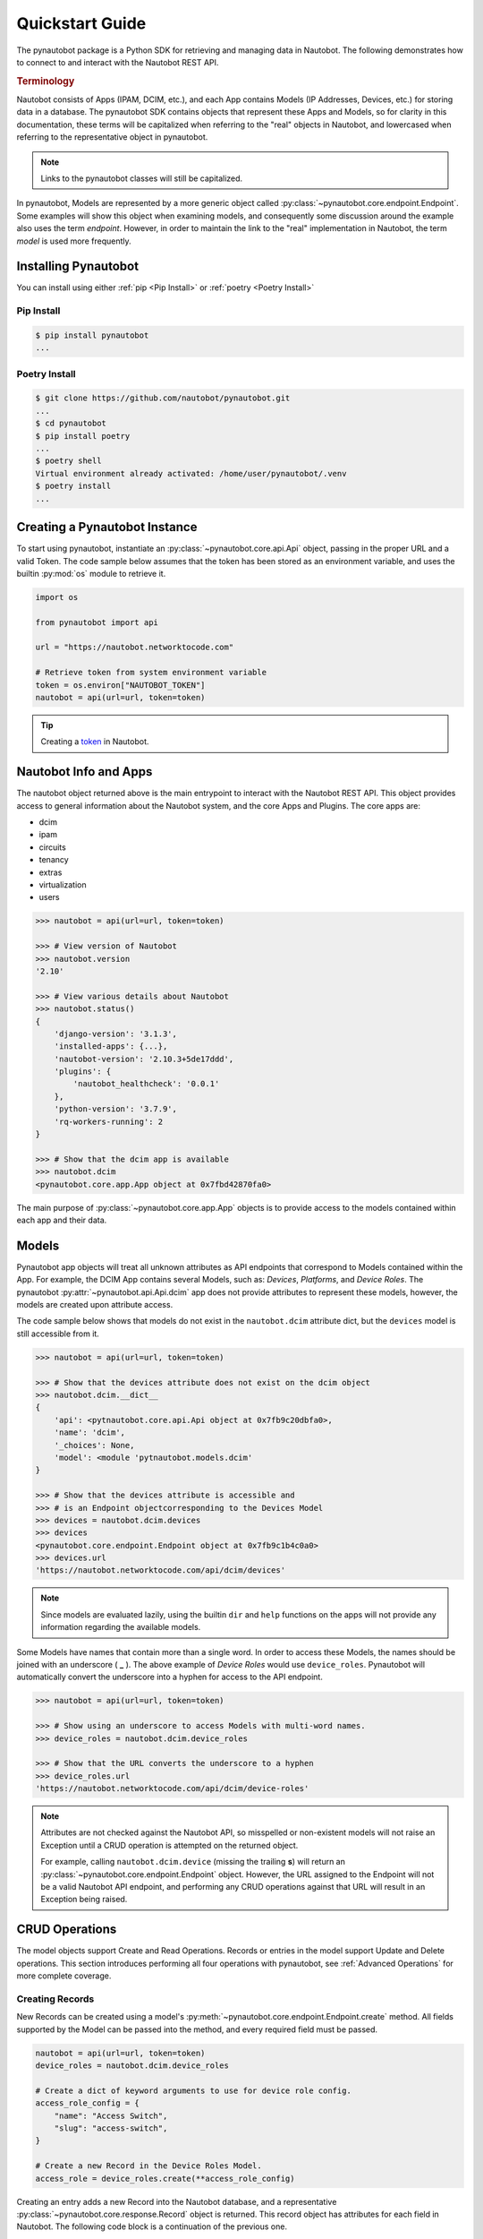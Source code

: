 ****************
Quickstart Guide
****************

The pynautobot package is a Python SDK for retrieving and managing data in Nautobot.
The following demonstrates how to connect to and interact with the Nautobot REST API.

.. rubric:: Terminology

Nautobot consists of Apps (IPAM, DCIM, etc.),
and each App contains Models (IP Addresses, Devices, etc.) for storing data in a database.
The pynautobot SDK contains objects that represent these Apps and Models, so for clarity in this documentation,
these terms will be capitalized when referring to the "real" objects in Nautobot,
and lowercased when referring to the representative object in pynautobot.

.. note::
   Links to the pynautobot classes will still be capitalized.

In pynautobot, Models are represented by a more generic object called :py:class:`~pynautobot.core.endpoint.Endpoint`.
Some examples will show this object when examining models, and consequently some discussion around the example also
uses the term *endpoint*. However, in order to maintain the link to the "real" implementation in Nautobot,
the term *model* is used more frequently.


Installing Pynautobot
=====================

You can install using either :ref:`pip <Pip Install>` or :ref:`poetry <Poetry Install>`

Pip Install
-----------

.. code-block:: sh

    $ pip install pynautobot
    ...


Poetry Install
--------------

.. code-block:: sh

    $ git clone https://github.com/nautobot/pynautobot.git
    ...
    $ cd pynautobot
    $ pip install poetry
    ...
    $ poetry shell
    Virtual environment already activated: /home/user/pynautobot/.venv
    $ poetry install
    ...


Creating a Pynautobot Instance
==============================

To start using pynautobot, instantiate an :py:class:`~pynautobot.core.api.Api` object,
passing in the proper URL and a valid Token.
The code sample below assumes that the token has been stored as an environment variable,
and uses the builtin :py:mod:`os` module to retrieve it.

.. code-block:: python

    import os

    from pynautobot import api

    url = "https://nautobot.networktocode.com"

    # Retrieve token from system environment variable
    token = os.environ["NAUTOBOT_TOKEN"]
    nautobot = api(url=url, token=token)

.. tip::

   Creating a `token <https://nautobot.readthedocs.io/en/latest/rest-api/authentication/>`_ in Nautobot.


Nautobot Info and Apps
======================

The nautobot object returned above is the main entrypoint to interact with the Nautobot REST API.
This object provides access to general information about the Nautobot system, and the core Apps and Plugins.
The core apps are:

* dcim
* ipam
* circuits
* tenancy
* extras
* virtualization
* users

.. code-block:: python

    >>> nautobot = api(url=url, token=token)

    >>> # View version of Nautobot
    >>> nautobot.version
    '2.10'

    >>> # View various details about Nautobot
    >>> nautobot.status()
    {
        'django-version': '3.1.3',
        'installed-apps': {...},
        'nautobot-version': '2.10.3+5de17ddd',
        'plugins': {
            'nautobot_healthcheck': '0.0.1'
        },
        'python-version': '3.7.9',
        'rq-workers-running': 2
    }

    >>> # Show that the dcim app is available
    >>> nautobot.dcim
    <pynautobot.core.app.App object at 0x7fbd42870fa0>

The main purpose of :py:class:`~pynautobot.core.app.App` objects is to provide access to the models
contained within each app and their data.


Models
======

Pynautobot app objects will treat all unknown attributes as API endpoints that correspond to Models contained within the App.
For example, the DCIM App contains several Models, such as: *Devices*, *Platforms*, and *Device Roles*.
The pynautobot :py:attr:`~pynautobot.api.Api.dcim` app does not provide attributes to represent these models,
however, the models are created upon attribute access.

The code sample below shows that models do not exist in the ``nautobot.dcim`` attribute dict,
but the ``devices`` model is still accessible from it.

.. code-block:: python

    >>> nautobot = api(url=url, token=token)

    >>> # Show that the devices attribute does not exist on the dcim object
    >>> nautobot.dcim.__dict__
    {
        'api': <pytnautobot.core.api.Api object at 0x7fb9c20dbfa0>,
        'name': 'dcim',
        '_choices': None,
        'model': <module 'pytnautobot.models.dcim'
    }

    >>> # Show that the devices attribute is accessible and
    >>> # is an Endpoint objectcorresponding to the Devices Model
    >>> devices = nautobot.dcim.devices
    >>> devices
    <pynautobot.core.endpoint.Endpoint object at 0x7fb9c1b4c0a0>
    >>> devices.url
    'https://nautobot.networktocode.com/api/dcim/devices'

.. note::

   Since models are evaluated lazily, using the builtin ``dir`` and ``help`` functions
   on the apps will not provide any information regarding the available models.

Some Models have names that contain more than a single word.
In order to access these Models, the names should be joined with an underscore ( **_** ).
The above example of *Device Roles* would use ``device_roles``.
Pynautobot will automatically convert the underscore into a hyphen for access to the API endpoint.

.. code-block:: python

    >>> nautobot = api(url=url, token=token)

    >>> # Show using an underscore to access Models with multi-word names.
    >>> device_roles = nautobot.dcim.device_roles

    >>> # Show that the URL converts the underscore to a hyphen
    >>> device_roles.url
    'https://nautobot.networktocode.com/api/dcim/device-roles'

.. note::

   Attributes are not checked against the Nautobot API,
   so misspelled or non-existent models will not raise an Exception
   until a CRUD operation is attempted on the returned object.

   For example, calling ``nautobot.dcim.device`` (missing the trailing **s**)
   will return an :py:class:`~pynautobot.core.endpoint.Endpoint` object.
   However, the URL assigned to the Endpoint will not be a valid Nautobot API endpoint,
   and performing any CRUD operations against that URL will result in an Exception being raised.


CRUD Operations
===============

The model objects support Create and Read Operations. Records or entries in the model support Update and Delete operations.
This section introduces performing all four operations with pynautobot, see :ref:`Advanced Operations` for more complete coverage.


Creating Records
----------------

New Records can be created using a model's :py:meth:`~pynautobot.core.endpoint.Endpoint.create` method.
All fields supported by the Model can be passed into the method, and every required field must be passed.

.. code-block:: python

    nautobot = api(url=url, token=token)
    device_roles = nautobot.dcim.device_roles

    # Create a dict of keyword arguments to use for device role config.
    access_role_config = {
        "name": "Access Switch",
        "slug": "access-switch",
    }

    # Create a new Record in the Device Roles Model.
    access_role = device_roles.create(**access_role_config)

Creating an entry adds a new Record into the Nautobot database,
and a representative :py:class:`~pynautobot.core.response.Record` object is returned.
This record object has attributes for each field in Nautobot.
The following code block is a continuation of the previous one.

.. code-block:: python

    >>> # Show that fields passed to the create method
    >>> # are accessible attributes with expected values
    >>> access_role.name
    'Access Switch'
    >>> access_role.slug
    'access-switch'

    >>> # Show that fields not passed to the method
    >>> # were assigned values by the Model
    >>> access_role.description
    ''
    >>> access_role.id
    '6929b68d-8f87-4470-8377-e7fdc933a2bb'


Retrieving Records
------------------

Pynautobot's model objects also provide mechanisms to retrieve the Records stored in the Nautobot database.
The :py:meth:`~pynautobot.core.endpoint.Endpoint.get` method can be used to retrieve a single record.
The most common way to use this method is to pass keyword arguments mapping the record's field with its value,
such as ``slug="access-switch"``.

.. code-block:: python

    nautobot = api(url=url, token=token)
    device_roles = nautobot.dcim.device_roles

    # Show getting a record using a keyword argument
    access_role = device_roles.get(slug="access-switch")

.. note::
   Multiple keyword arguments can be supplied if needed to uniquely identify a single entry.

The :py:class:`~pynautobot.core.response.Record` object returned by the ``get`` method is
the same as what is returned in the above ``create`` method.

.. code-block:: python

    >>> access_role.name
    'Access Switch'
    >>> access_role.slug
    'access-switch'
    >>> access_role.description
    ''
    >>> # Show that the primary key has the same value from create object
    >>> access_role.id
    '6929b68d-8f87-4470-8377-e7fdc933a2bb'

The :py:meth:`~pynautobot.core.endpoint.Endpoint.all` method is useful for retrieving all Records of the Model.

.. code-block:: python

    >>> nautobot = api(url=url, token=token)
    >>> device_roles = nautobot.dcim.device_roles

    >>> # Show retrieving all Device Role Records
    >>> all_device_roles = device_roles.all()
    >>> all_device_roles
    ['Spine', 'Leaf', 'Access Switch']

    >>> # Show that the returned objects are record instances
    >>> for role in all_device_roles:
    ...     print(f"Device Role {role.name} has an ID of: {role.id}")
    ... 
    Device Role Spine has an ID of: 6929b68d-8f87-4470-8377-e7fdc933a2bb
    Device Role Leaf has an ID of: 749396ff-692b-448e-9c98-b24f4c7fcb3d
    Device Role Access Switch has an ID of: 6928e7b4-f68e-4b69-bff5-9575c950f713

.. warning::

   Some Models might have large number of Records,
   which could potentially take longer to load and consume a large amount of memory.


Updating Records
----------------

Modifying the data in a Record is accomplished by using a record object's
:py:meth:`~pynautobot.core.response.Record.update` method.
This method accepts a dict of field/value mappings (Ex: {"description": "Provides access to end hosts"}).
A boolean is returned to indicate whether updates were made to the Record.
The below example shows retrieving a record using the ``get`` method, and then updating its fields.

.. code-block:: python

    >>> nautobot = api(url=url, token=token)
    >>> device_roles = nautobot.dcim.device_roles

    >>> # Get the record object for the access-switch device role
    >>> access_role = device_roles.get(slug="access-switch")

    >>> # Show existing values for name and description fields
    >>> access_role.name
    'Access Switch'
    >>> access_role.description
    ''

    >>> # Create a dictionary to update the device role fields
    >>> access_switch_updates = {
            "name": "access switch",
            "description": "Provides access to end hosts",
        }

    >>> # Show using the update method on the device role
    >>> access_role.update(access_switch_updates)
    True

    >>> # Show that the fields were updated on the existing device role
    >>> access_role.name
    'access switch'
    >>> access_role.description
    'Provides access to end hosts'


Deleting Records
----------------

Lastly, deleting a Record from a Model is done by calling
the :py:meth:`~pynautobot.core.response.Record.delete` method on a record object.
This method attempts to delete the Record from the database,
and will return a boolean to indicate whether or not it was successful.

.. code-block:: python

    >>> nautobot = api(url=url, token=token)
    >>> device_roles = nautobot.dcim.device_roles

    >>> # Get the record object for the access-switch device role
    >>> access_role = device_roles.get(slug="access-switch")

    >>> # Show deleting the Record
    >>> access_role.delete()

    >>> # Show that the "access-switch" Device Role was deleted
    >>> device_roles.get(slug="access-switch")
    ValueError ...
